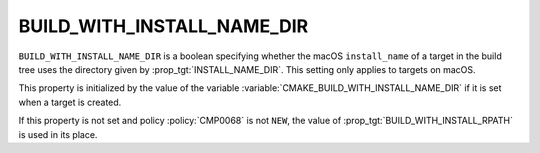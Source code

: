 BUILD_WITH_INSTALL_NAME_DIR
---------------------------

.. versionadded:: 3.9

``BUILD_WITH_INSTALL_NAME_DIR`` is a boolean specifying whether the macOS
``install_name`` of a target in the build tree uses the directory given by
:prop_tgt:`INSTALL_NAME_DIR`.  This setting only applies to targets on macOS.

This property is initialized by the value of the variable
:variable:`CMAKE_BUILD_WITH_INSTALL_NAME_DIR` if it is set when a target is
created.

If this property is not set and policy :policy:`CMP0068` is not ``NEW``, the
value of :prop_tgt:`BUILD_WITH_INSTALL_RPATH` is used in its place.
